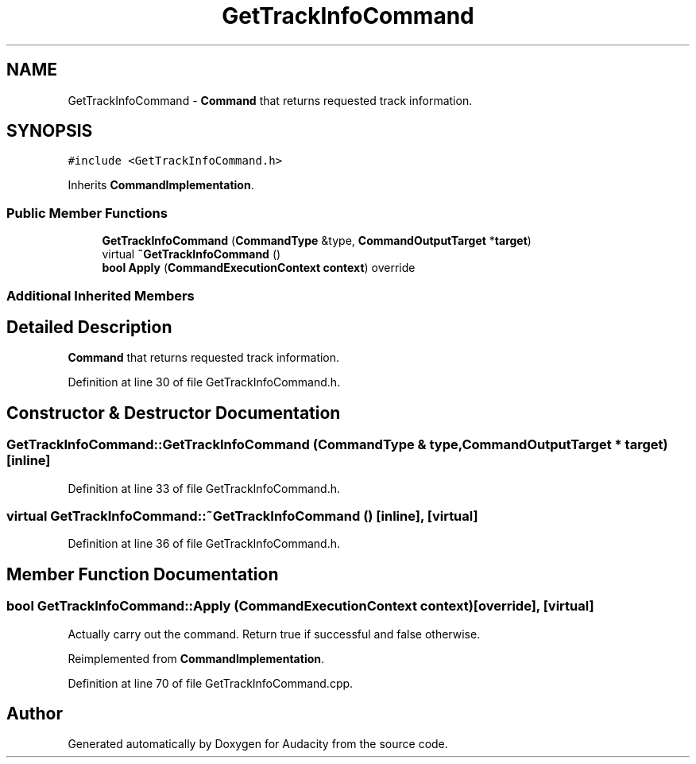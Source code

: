 .TH "GetTrackInfoCommand" 3 "Thu Apr 28 2016" "Audacity" \" -*- nroff -*-
.ad l
.nh
.SH NAME
GetTrackInfoCommand \- \fBCommand\fP that returns requested track information\&.  

.SH SYNOPSIS
.br
.PP
.PP
\fC#include <GetTrackInfoCommand\&.h>\fP
.PP
Inherits \fBCommandImplementation\fP\&.
.SS "Public Member Functions"

.in +1c
.ti -1c
.RI "\fBGetTrackInfoCommand\fP (\fBCommandType\fP &type, \fBCommandOutputTarget\fP *\fBtarget\fP)"
.br
.ti -1c
.RI "virtual \fB~GetTrackInfoCommand\fP ()"
.br
.ti -1c
.RI "\fBbool\fP \fBApply\fP (\fBCommandExecutionContext\fP \fBcontext\fP) override"
.br
.in -1c
.SS "Additional Inherited Members"
.SH "Detailed Description"
.PP 
\fBCommand\fP that returns requested track information\&. 
.PP
Definition at line 30 of file GetTrackInfoCommand\&.h\&.
.SH "Constructor & Destructor Documentation"
.PP 
.SS "GetTrackInfoCommand::GetTrackInfoCommand (\fBCommandType\fP & type, \fBCommandOutputTarget\fP * target)\fC [inline]\fP"

.PP
Definition at line 33 of file GetTrackInfoCommand\&.h\&.
.SS "virtual GetTrackInfoCommand::~GetTrackInfoCommand ()\fC [inline]\fP, \fC [virtual]\fP"

.PP
Definition at line 36 of file GetTrackInfoCommand\&.h\&.
.SH "Member Function Documentation"
.PP 
.SS "\fBbool\fP GetTrackInfoCommand::Apply (\fBCommandExecutionContext\fP context)\fC [override]\fP, \fC [virtual]\fP"
Actually carry out the command\&. Return true if successful and false otherwise\&. 
.PP
Reimplemented from \fBCommandImplementation\fP\&.
.PP
Definition at line 70 of file GetTrackInfoCommand\&.cpp\&.

.SH "Author"
.PP 
Generated automatically by Doxygen for Audacity from the source code\&.
